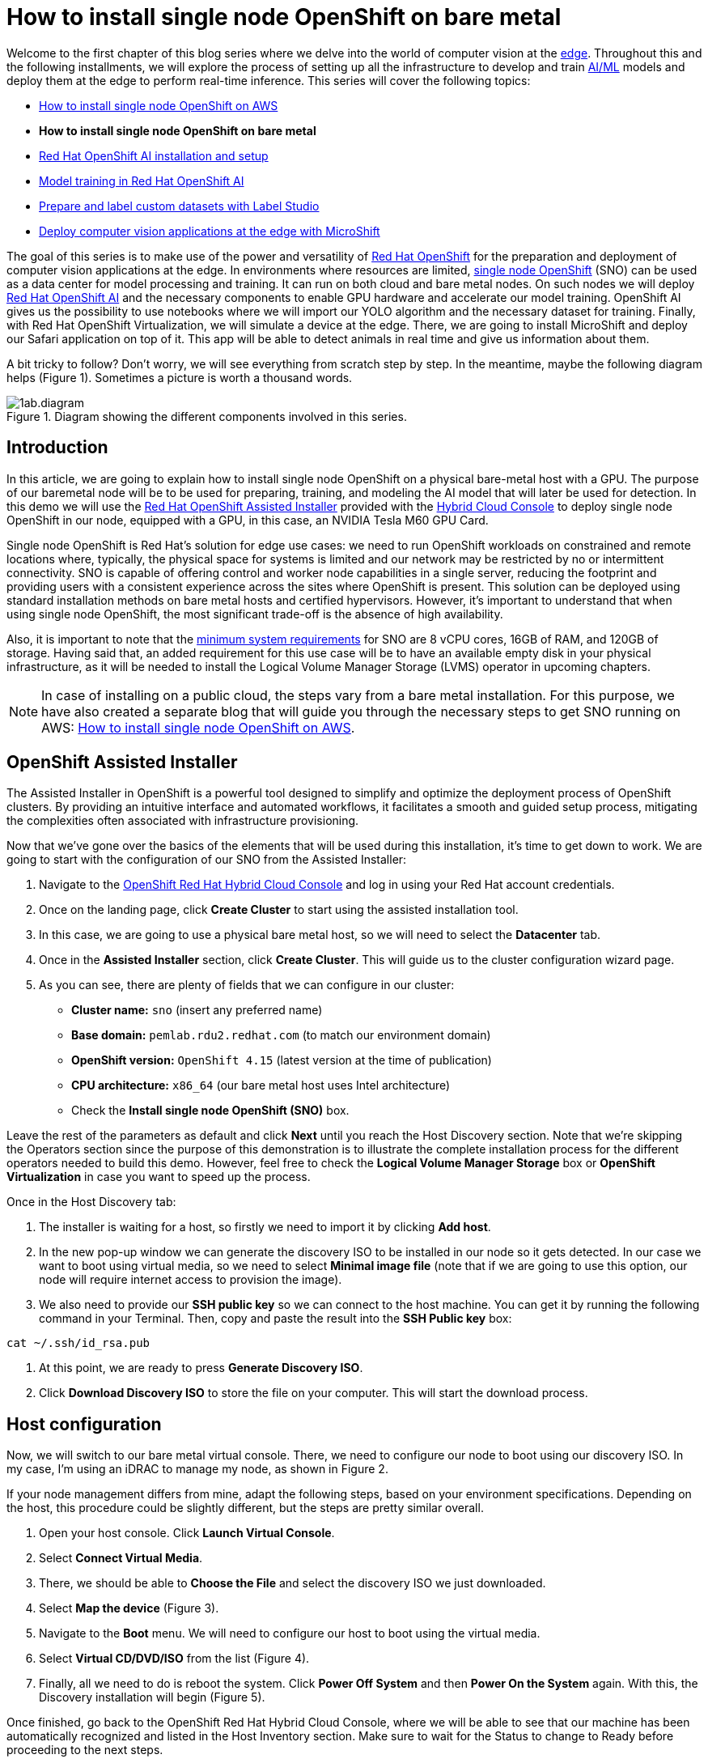 = How to install single node OpenShift on bare metal

Welcome to the first chapter of this blog series where we delve into the world of computer vision at the https://developers.redhat.com/topics/edge-computing[edge]. Throughout this and the following installments, we will explore the process of setting up all the infrastructure to develop and train https://developers.redhat.com/topics/ai-ml[AI/ML] models and deploy them at the edge to perform real-time inference. This series will cover the following topics:

* https://github.com/OpenShiftDemos/safari-demo/blob/main/docs/sno_aws.adoc[How to install single node OpenShift on AWS]
* **How to install single node OpenShift on bare metal**
* https://github.com/OpenShiftDemos/safari-demo/blob/main/docs/rhoai_setup.adoc[Red Hat OpenShift AI installation and setup]
* https://github.com/OpenShiftDemos/safari-demo/blob/main/docs/training_rhoai.adoc[Model training in Red Hat OpenShift AI]
* https://github.com/OpenShiftDemos/safari-demo/blob/main/docs/label_dataset.adoc[Prepare and label custom datasets with Label Studio]
* https://github.com/OpenShiftDemos/safari-demo/blob/main/docs/deploy_edge.adoc[Deploy computer vision applications at the edge with MicroShift]

The goal of this series is to make use of the power and versatility of https://developers.redhat.com/products/openshift/overview[Red Hat OpenShift] for the preparation and deployment of computer vision applications at the edge. In environments where resources are limited, https://www.redhat.com/en/blog/meet-single-node-openshift-our-smallest-openshift-footprint-edge-architectures[single node OpenShift] (SNO) can be used as a data center for model processing and training. It can run on both cloud and bare metal nodes. On such nodes we will deploy https://developers.redhat.com/products/red-hat-openshift-data-science/overview[Red Hat OpenShift AI] and the necessary components to enable GPU hardware and accelerate our model training. OpenShift AI gives us the possibility to use notebooks where we will import our YOLO algorithm and the necessary dataset for training. Finally, with Red Hat OpenShift Virtualization, we will simulate a device at the edge. There, we are going to install MicroShift and deploy our Safari application on top of it. This app will be able to detect animals in real time and give us information about them.

A bit tricky to follow? Don't worry, we will see everything from scratch step by step. In the meantime, maybe the following diagram helps (Figure 1). Sometimes a picture is worth a thousand words.

image::https://github.com/OpenShiftDemos/safari-demo/blob/main/docs/images/1ab.diagram.png[title="Diagram showing the different components involved in this series."]

== Introduction

In this article, we are going to explain how to install single node OpenShift on a physical bare-metal host with a GPU. The purpose of our baremetal node will be to be used for preparing, training, and modeling the AI model that will later be used for detection. In this demo we will use the https://www.redhat.com/en/blog/how-to-use-the-openshift-assisted-installer[Red Hat OpenShift Assisted Installer] provided with the http://console.redhat.com/[Hybrid Cloud Console] to deploy single node OpenShift in our node, equipped with a GPU, in this case, an NVIDIA Tesla M60 GPU Card.

Single node OpenShift is Red Hat’s solution for edge use cases: we need to run OpenShift workloads on constrained and remote locations where, typically, the physical space for systems is limited and our network may be restricted by no or intermittent connectivity. SNO is capable of offering control and worker node capabilities in a single server, reducing the footprint and providing users with a consistent experience across the sites where OpenShift is present. This solution can be deployed using standard installation methods on bare metal hosts and certified hypervisors. However, it's important to understand that when using single node OpenShift, the most significant trade-off is the absence of high availability. 

Also, it is important to note that the https://docs.openshift.com/container-platform/4.15/installing/installing_sno/install-sno-preparing-to-install-sno.html#install-sno-requirements-for-installing-on-a-single-node_install-sno-preparing[minimum system requirements] for SNO are 8 vCPU cores, 16GB of RAM, and 120GB of storage. Having said that, an added requirement for this use case will be to have an available empty disk in your physical infrastructure, as it will be needed to install the Logical Volume Manager Storage (LVMS) operator in upcoming chapters. 

[NOTE]
====
In case of installing on a public cloud, the steps vary from a bare metal installation. For this purpose, we have also created a separate blog that will guide you through the necessary steps to get SNO running on AWS: https://github.com/OpenShiftDemos/safari-demo/blob/main/docs/sno_aws.adoc[How to install single node OpenShift on AWS]. 
====

== OpenShift Assisted Installer

The Assisted Installer in OpenShift is a powerful tool designed to simplify and optimize the deployment process of OpenShift clusters. By providing an intuitive interface and automated workflows, it facilitates a smooth and guided setup process, mitigating the complexities often associated with infrastructure provisioning. 

Now that we've gone over the basics of the elements that will be used during this installation, it's time to get down to work. We are going to start with the configuration of our SNO from the Assisted Installer:

1. Navigate to the https://console.redhat.com/openshift[OpenShift Red Hat Hybrid Cloud Console] and log in using your Red Hat account credentials.
2. Once on the landing page, click **Create Cluster** to start using the assisted installation tool.
3. In this case, we are going to use a physical bare metal host, so we will need to select the **Datacenter** tab.
4. Once in the **Assisted Installer** section, click **Create Cluster**. This will guide us to the cluster configuration wizard page.
5. As you can see, there are plenty of fields that we can configure in our cluster:
* **Cluster name:** `sno` (insert any preferred name)
* **Base domain:** `pemlab.rdu2.redhat.com` (to match our environment domain)
* **OpenShift version:** `OpenShift 4.15` (latest version at the time of publication)
* **CPU architecture:** `x86_64` (our bare metal host uses Intel architecture)
* Check the **Install single node OpenShift (SNO)** box.

Leave the rest of the parameters as default and click **Next** until you reach the Host Discovery section. Note that we're skipping the Operators section since the purpose of this demonstration is to illustrate the complete installation process for the different operators needed to build this demo. However, feel free to check the **Logical Volume Manager Storage** box or **OpenShift Virtualization** in case you want to speed up the process. 

Once in the Host Discovery tab:

1. The installer is waiting for a host, so firstly we need to import it by clicking **Add host**.
2. In the new pop-up window we can generate the discovery ISO to be installed in our node so it gets detected. In our case we want to boot using virtual media, so we need to select **Minimal image file** (note that if we are going to use this option, our node will require internet access to provision the image).
3. We also need to provide our **SSH public key** so we can connect to the host machine. You can get it by running the following command in your Terminal. Then, copy and paste the result into the **SSH Public key** box:
[source, bash]
----
cat ~/.ssh/id_rsa.pub
----
4. At this point, we are ready to press **Generate Discovery ISO**.
5. Click **Download Discovery ISO** to store the file on your computer. This will start the download process.

== Host configuration

Now, we will switch to our bare metal virtual console. There, we need to configure our node to boot using our discovery ISO. In my case, I’m using an iDRAC to manage my node, as shown in Figure 2. 

If your node management differs from mine, adapt the following steps, based on your environment specifications. Depending on the host, this procedure could be slightly different, but the steps are pretty similar overall.

1. Open your host console. Click **Launch Virtual Console**.
2. Select **Connect Virtual Media**.
3. There, we should be able to **Choose the File** and select the discovery ISO we just downloaded.
4. Select **Map the device** (Figure 3). 
5. Navigate to the **Boot** menu. We will need to configure our host to boot using the virtual media.
6. Select **Virtual CD/DVD/ISO** from the list (Figure 4).
7. Finally, all we need to do is reboot the system. Click **Power Off System** and then **Power On the System** again. With this, the Discovery installation will begin (Figure 5).

Once finished, go back to the OpenShift Red Hat Hybrid Cloud Console, where we will be able to see that our machine has been automatically recognized and listed in the Host Inventory section. Make sure to wait for the Status to change to Ready before proceeding to the next steps.

At this point we can directly jump to the end of the process. 

1. Click **Next** to navigate to the Storage section, where we can list all the disks present in our node. 
2. Click **Next** again, and that will guide you to the Networking section. 
3. Our node has already configured all the networking infrastructure, so all we have to do is select the **Machine network** IP range we want to use. To configure your environment network, refer to the https://access.redhat.com/documentation/en-us/openshift_container_platform/4.15/html/installing/installing-on-bare-metal#installing-bare-metal[OpenShift networking documentation]. Figure 7 shows what my networking configuration looks like.
4. In the Networking section of the wizard, confirm that **Machine Network** is correct and that the **Host SSH Public Key** box is checked.

After completing these configurations in our host, we will be ready to move onto the SNO installation process.

== SNO installation

Now that our host is properly configured to allocate a single node OpenShift cluster, we are ready to proceed with the installation. 

1. Click **Next** to see a summary of your cluster details from the Review and create section. 
2. If everything is looking good, press **Install cluster**.
3. The installer will automatically complete all the steps needed to have the node up and running. We can track this process through the progress bar. It should take around 30 minutes to finish the installation. However, this can vary depending on your host’s resources.
4. Once it finishes you should see several checkmarks to show that your installation is complete (Figure 8).

== Accessing our SNO

Once the installation has finished, we can access the OpenShift node using the credentials provided under the installation bar. You should be able to find the URL to the Web console, the kubeadmin user, and the password that we will use to authenticate. 

To access the web console, click **Launch OpenShift Console** (Figure 10). A new pop-up window will appear. You will probably see a message warning you about the security of the page. This has to do with the fact that the certificates in OpenShift have been signed by ourselves and not any certified CA. We can safely ignore it.

[NOTE]
====
You might need to configure your machine to resolve its hostname beforehand. We can do this by either adding the record to the DNS server or locally in the `/etc/hosts` configuration file. Copy and paste the entries there and again click **Launch OpenShift Console**.
====

Once on the login page, we will use the credentials provided after the SNO installation (kubeadmin user plus its password) to access our cluster. With this, we have successfully logged into the single node OpenShift web console.

However, some users may prefer to use the command line instead of the graphical interface, which we can do to run most of the commands. Follow the next steps to find the login command and begin using the command-line interface.

1. Once on the Web Console, connect to the SNO by clicking on the current user **kube:admin** in the upper right corner. Select **Copy login command** (Figure 11).
2. This will open a new tab in our web browser. If we click **Display token**, we can copy the oc login command shown and paste it into our terminal. By doing this, we should be able to interact with our SNO using the command line interface.

Now run the following command to ensure everything is settled correctly:
[source, bash]
----
oc get node
----

The output should look similar to this:
[source, bash]
----
NAME                         STATUS  ROLES                          AGE     VERSION
sno.pemlab.rdu2.redhat.com   Ready   control-plane,master,worker    5m      v1.28.6+6216ea1
----

There you have it: a fresh single node OpenShift with control and worker capabilities ready for you.

== Video demo

The following video demo guides you through the process of  the viewer will be guided through the process of installing Single Node OpenShift on a physical bare metal machine using the Assisted Installer as described in this article.

== Next steps

In this article, we have covered the deployment of single node OpenShift on a physical bare metal node utilizing the OpenShift Assisted Installer, thus simplifying the setup process for OpenShift clusters. 

In the next article in this series, we will focus on the infrastructure configuration needed to deploy Red Hat OpenShift AI before starting to work on the object-detection model: https://developers.redhat.com/articles/2024/05/01/red-hat-openshift-ai-installation-and-setup[Red Hat OpenShift AI installation and setup].
